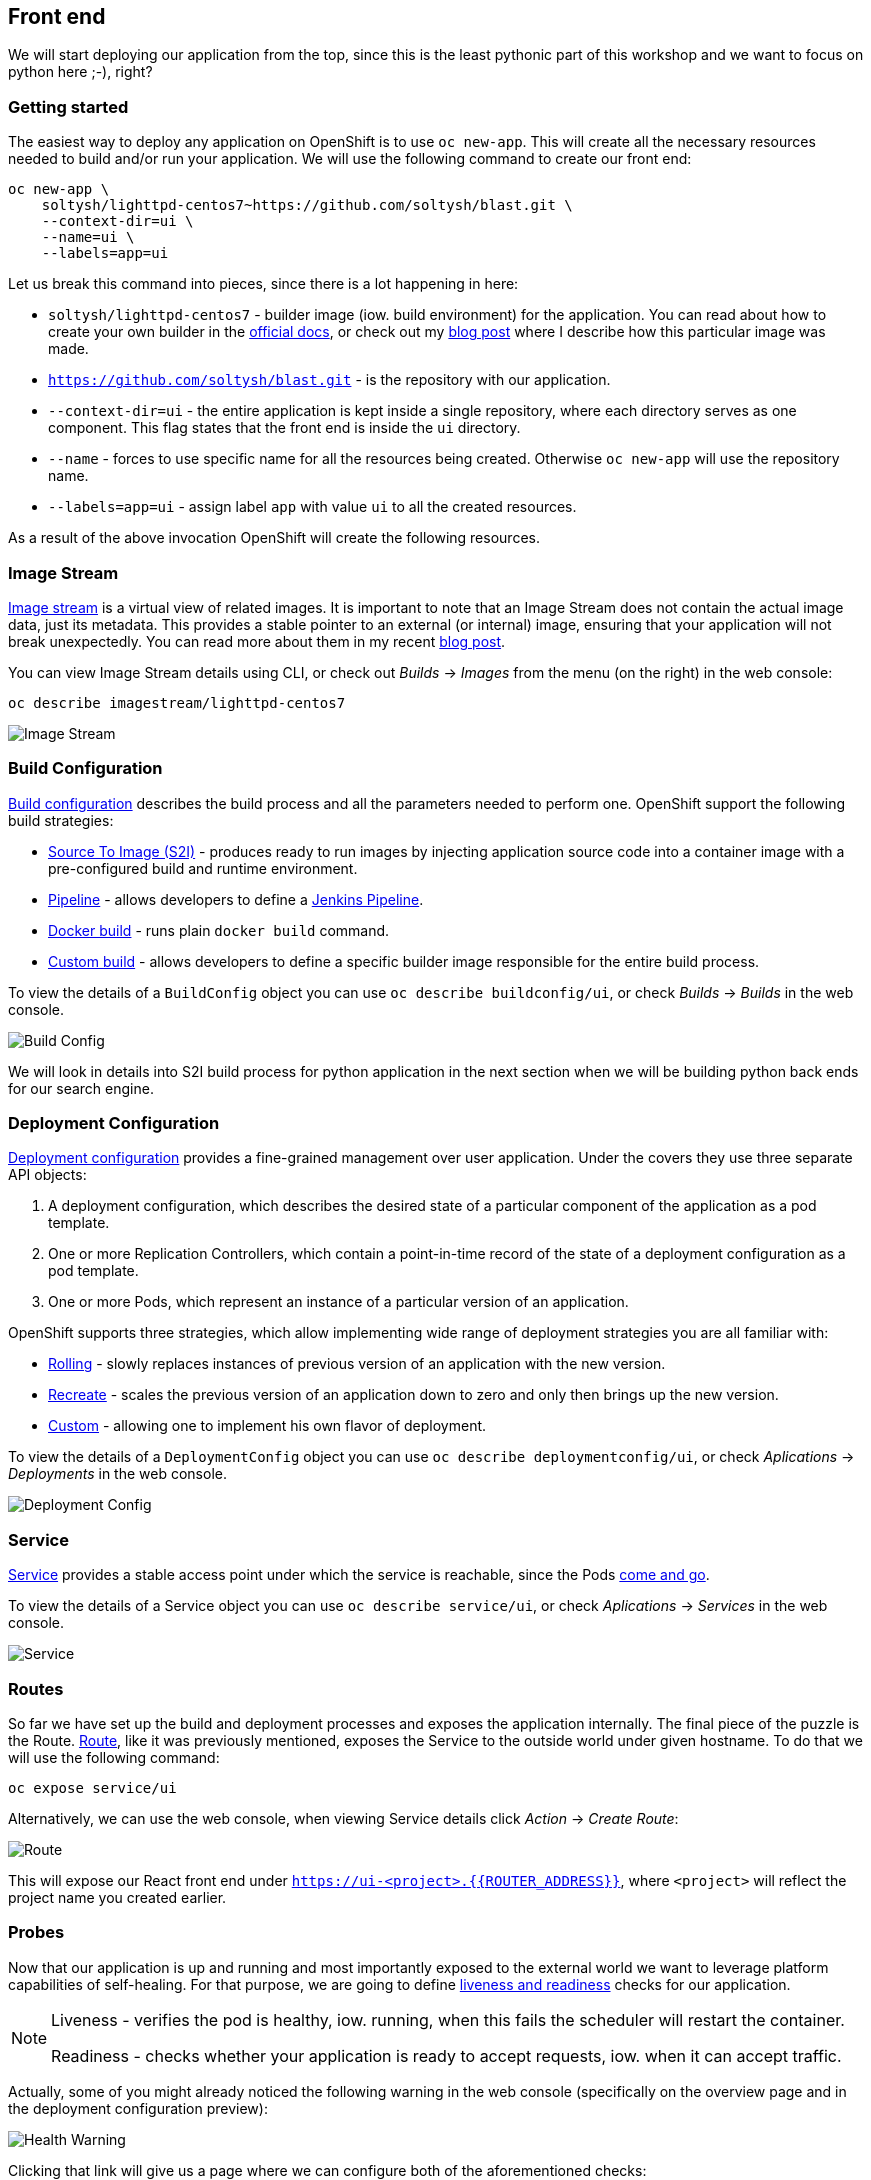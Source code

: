 ## Front end

We will start deploying our application from the top, since this is the least
pythonic part of this workshop and we want to focus on python here ;-), right?

### Getting started

The easiest way to deploy any application on OpenShift is to use `oc new-app`.
This will create all the necessary resources needed to build and/or run your
application. We will use the following command to create our front end:

[source]
----
oc new-app \
    soltysh/lighttpd-centos7~https://github.com/soltysh/blast.git \
    --context-dir=ui \
    --name=ui \
    --labels=app=ui
----

Let us break this command into pieces, since there is a lot happening in here:

- `soltysh/lighttpd-centos7` - builder image (iow. build environment) for the
application. You can read about how to create your own builder in the
link:https://docs.openshift.org/latest/creating_images/s2i.html[official docs],
or check out my link:https://blog.openshift.com/create-s2i-builder-image/[blog post]
where I describe how this particular image was made.
- `https://github.com/soltysh/blast.git` - is the repository with our
application.
- `--context-dir=ui` - the entire application is kept inside a single
repository, where each directory serves as one component.  This flag states
that the front end is inside the `ui` directory.
- `--name` - forces to use specific name for all the resources being
created.  Otherwise `oc new-app` will use the repository name.
- `--labels=app=ui` - assign label `app` with value `ui` to all the created
resources.

As a result of the above invocation OpenShift will create the following
resources.

### Image Stream


link:https://docs.openshift.org/latest/dev_guide/managing_images.html[Image stream]
is a virtual view of related images. It is important to note that an Image
Stream does not contain the actual image data, just its metadata. This provides
a stable pointer to an external (or internal) image, ensuring that your
application will not break unexpectedly. You can read more about them in my
recent link:https://blog.openshift.com/image-streams-faq/[blog post].

You can view Image Stream details using CLI, or check out __Builds__ -> __Images__
from the menu (on the right) in the web console:

[source]
----
oc describe imagestream/lighttpd-centos7
----

image::imagestream.png[Image Stream]

### Build Configuration

link:https://docs.openshift.org/latest/dev_guide/builds/index.html[Build configuration]
describes the build process and all the parameters needed to perform one.
OpenShift support the following build strategies:

- link:https://docs.openshift.org/latest/architecture/core_concepts/builds_and_image_streams.html#source-build[Source To Image (S2I)] - produces
ready to run images by injecting application source code into a
container image with a pre-configured build and runtime environment.
- link:https://docs.openshift.org/latest/architecture/core_concepts/builds_and_image_streams.html#pipeline-build[Pipeline] - allows
developers to define a link:https://jenkins.io/doc/pipeline/[Jenkins Pipeline].
- link:https://docs.openshift.org/latest/architecture/core_concepts/builds_and_image_streams.html#docker-build[Docker build] - runs
plain `docker build` command.
- link:https://docs.openshift.org/latest/architecture/core_concepts/builds_and_image_streams.html#custom-build[Custom build] - allows
developers to define a specific builder image responsible for the entire
build process.

To view the details of a `BuildConfig` object you can use `oc describe buildconfig/ui`,
or check __Builds__ -> __Builds__ in the web console.

image::buildconfig.png[Build Config]

We will look in details into S2I build process for python application in the
next section when we will be building python back ends for our search engine.

### Deployment Configuration

link:https://docs.openshift.org/latest/dev_guide/deployments/how_deployments_work.html[Deployment configuration]
provides a fine-grained management over user application. Under the covers
they use three separate API objects:

. A deployment configuration, which describes the desired state of a particular component of the application as a pod template.
. One or more Replication Controllers, which contain a point-in-time record of the state of a deployment configuration as a pod template.
. One or more Pods, which represent an instance of a particular version of an application.

OpenShift supports three strategies, which allow implementing wide range of
deployment strategies you are all familiar with:

- link:https://docs.openshift.org/latest/dev_guide/deployments/deployment_strategies.html#rolling-strategy[Rolling] - slowly
replaces instances of previous version of an application with the new version.
- link:https://docs.openshift.org/latest/dev_guide/deployments/deployment_strategies.html#recreate-strategy[Recreate] - scales
the previous version of an application down to zero and only then brings up the
new version.
- link:https://docs.openshift.org/latest/dev_guide/deployments/deployment_strategies.html#custom-strategy[Custom] - allowing
one to implement his own flavor of deployment.

To view the details of a `DeploymentConfig` object you can use `oc describe deploymentconfig/ui`,
or check __Aplications__ -> __Deployments__ in the web console.

image::deploymentconfig.png[Deployment Config]

### Service

link:https://docs.openshift.org/latest/architecture/core_concepts/pods_and_services.html[Service]
provides a stable access point under which the service is reachable,
since the Pods
link:https://kubernetes.io/docs/concepts/workloads/pods/pod/#durability-of-pods-or-lack-thereof[come and go].

To view the details of a Service object you can use `oc describe service/ui`,
or check __Aplications__ -> __Services__ in the web console.

image::service.png[Service]

### Routes

So far we have set up the build and deployment processes and exposes the
application internally. The final piece of the puzzle is the Route.
link:https://docs.openshift.org/latest/dev_guide/routes.html[Route], like it
was previously mentioned, exposes the Service to the outside world under given
hostname. To do that we will use the following command:

[source]
----
oc expose service/ui
----

Alternatively, we can use the web console, when viewing Service details click
__Action__ -> __Create Route__:

image::route.png[Route]

This will expose our React front end under `https://ui-<project>.{{ROUTER_ADDRESS}}`,
where `<project>` will reflect the project name you created earlier.

### Probes

Now that our application is up and running and most importantly exposed to the
external world we want to leverage platform capabilities of self-healing.
For that purpose, we are going to define link:https://docs.openshift.org/latest/dev_guide/application_health.html[liveness and readiness]
checks for our application.

[NOTE]
====
Liveness - verifies the pod is healthy, iow. running, when this fails
the scheduler will restart the container.

Readiness - checks whether your application is ready to accept
requests, iow. when it can accept traffic.
====

Actually, some of you might already noticed the following warning in the web
console (specifically on the overview page and in the deployment configuration
preview):

image::health_warning.png[Health Warning]

Clicking that link will give us a page where we can configure both of the
aforementioned checks:

image::liveness_probe.png[Liveness Probe]

image::readiness_probe.png[Readiness Probe]

Alternatively, we can use the CLI to do the same:

[source]
----
oc set probe deploymentconfig/ui --liveness --open-tcp=8080
oc set probe deploymentconfig/ui --readiness --get-url=http://:8080/
----

Here, we are setting the liveness probe to open port `8080`, which is our link:https://www.lighttpd.net/[lighttpd server].
This is additionally accompanied with `HTTP GET` operation to verify the
application is up and ready for serving requests.

